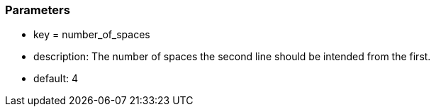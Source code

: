 === Parameters

* key = number_of_spaces
* description: The number of spaces the second line should be intended from the first.
* default: 4


